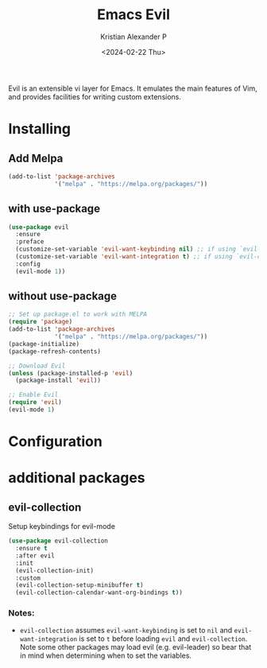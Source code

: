 #+options: ':nil -:nil ^:{} num:nil toc:nil
#+author: Kristian Alexander P
#+creator: Emacs 29.2 (Org mode 9.6.15 + ox-hugo)
#+hugo_section: posts
#+hugo_base_dir: ../../
#+date: <2024-02-22 Thu>
#+title: Emacs Evil
#+description: The extensible vi layer for Emacs.
#+hugo_tags: emacs configuration evil vim vi
#+hugo_categories: emacs
#+startup: inlineimages
Evil is an extensible vi layer for Emacs. It emulates the main features of Vim, and provides facilities for writing custom extensions.
* Installing
** Add Melpa
#+begin_src emacs-lisp
(add-to-list 'package-archives
             '("melpa" . "https://melpa.org/packages/"))
#+end_src
** with use-package
#+begin_src emacs-lisp
(use-package evil
  :ensure
  :preface
  (customize-set-variable 'evil-want-keybinding nil) ;; if using `evil-collection'
  (customize-set-variable 'evil-want-integration t) ;; if using `evil-collection'
  :config
  (evil-mode 1))
#+end_src
** without use-package
#+begin_src emacs-lisp
;; Set up package.el to work with MELPA
(require 'package)
(add-to-list 'package-archives
             '("melpa" . "https://melpa.org/packages/"))
(package-initialize)
(package-refresh-contents)

;; Download Evil
(unless (package-installed-p 'evil)
  (package-install 'evil))

;; Enable Evil
(require 'evil)
(evil-mode 1)
#+end_src
* Configuration
* additional packages
** evil-collection
Setup keybindings for evil-mode
#+begin_src emacs-lisp
  (use-package evil-collection
    :ensure t
    :after evil
    :init
    (evil-collection-init)
    :custom
    (evil-collection-setup-minibuffer t)
    (evil-collection-calendar-want-org-bindings t))
#+end_src
*** Notes:
- =evil-collection= assumes =evil-want-keybinding= is set to =nil= and =evil-want-integration= is set to =t= before loading =evil= and =evil-collection=. Note some other packages may load evil (e.g. evil-leader) so bear that in mind when determining when to set the variables.
